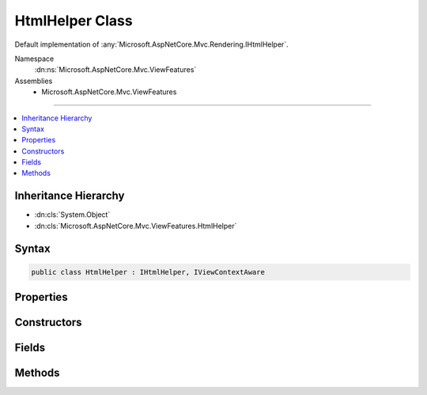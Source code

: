 

HtmlHelper Class
================






Default implementation of :any:`Microsoft.AspNetCore.Mvc.Rendering.IHtmlHelper`\.


Namespace
    :dn:ns:`Microsoft.AspNetCore.Mvc.ViewFeatures`
Assemblies
    * Microsoft.AspNetCore.Mvc.ViewFeatures

----

.. contents::
   :local:



Inheritance Hierarchy
---------------------


* :dn:cls:`System.Object`
* :dn:cls:`Microsoft.AspNetCore.Mvc.ViewFeatures.HtmlHelper`








Syntax
------

.. code-block:: csharp

    public class HtmlHelper : IHtmlHelper, IViewContextAware








.. dn:class:: Microsoft.AspNetCore.Mvc.ViewFeatures.HtmlHelper
    :hidden:

.. dn:class:: Microsoft.AspNetCore.Mvc.ViewFeatures.HtmlHelper

Properties
----------

.. dn:class:: Microsoft.AspNetCore.Mvc.ViewFeatures.HtmlHelper
    :noindex:
    :hidden:

    
    .. dn:property:: Microsoft.AspNetCore.Mvc.ViewFeatures.HtmlHelper.Html5DateRenderingMode
    
        
        :rtype: Microsoft.AspNetCore.Mvc.Rendering.Html5DateRenderingMode
    
        
        .. code-block:: csharp
    
            public Html5DateRenderingMode Html5DateRenderingMode
            {
                get;
                set;
            }
    
    .. dn:property:: Microsoft.AspNetCore.Mvc.ViewFeatures.HtmlHelper.IdAttributeDotReplacement
    
        
        :rtype: System.String
    
        
        .. code-block:: csharp
    
            public string IdAttributeDotReplacement
            {
                get;
            }
    
    .. dn:property:: Microsoft.AspNetCore.Mvc.ViewFeatures.HtmlHelper.MetadataProvider
    
        
        :rtype: Microsoft.AspNetCore.Mvc.ModelBinding.IModelMetadataProvider
    
        
        .. code-block:: csharp
    
            public IModelMetadataProvider MetadataProvider
            {
                get;
            }
    
    .. dn:property:: Microsoft.AspNetCore.Mvc.ViewFeatures.HtmlHelper.TempData
    
        
        :rtype: Microsoft.AspNetCore.Mvc.ViewFeatures.ITempDataDictionary
    
        
        .. code-block:: csharp
    
            public ITempDataDictionary TempData
            {
                get;
            }
    
    .. dn:property:: Microsoft.AspNetCore.Mvc.ViewFeatures.HtmlHelper.UrlEncoder
    
        
        :rtype: System.Text.Encodings.Web.UrlEncoder
    
        
        .. code-block:: csharp
    
            public UrlEncoder UrlEncoder
            {
                get;
            }
    
    .. dn:property:: Microsoft.AspNetCore.Mvc.ViewFeatures.HtmlHelper.ViewBag
    
        
        :rtype: System.Object
    
        
        .. code-block:: csharp
    
            public dynamic ViewBag
            {
                get;
            }
    
    .. dn:property:: Microsoft.AspNetCore.Mvc.ViewFeatures.HtmlHelper.ViewContext
    
        
        :rtype: Microsoft.AspNetCore.Mvc.Rendering.ViewContext
    
        
        .. code-block:: csharp
    
            public ViewContext ViewContext
            {
                get;
            }
    
    .. dn:property:: Microsoft.AspNetCore.Mvc.ViewFeatures.HtmlHelper.ViewData
    
        
        :rtype: Microsoft.AspNetCore.Mvc.ViewFeatures.ViewDataDictionary
    
        
        .. code-block:: csharp
    
            public ViewDataDictionary ViewData
            {
                get;
            }
    

Constructors
------------

.. dn:class:: Microsoft.AspNetCore.Mvc.ViewFeatures.HtmlHelper
    :noindex:
    :hidden:

    
    .. dn:constructor:: Microsoft.AspNetCore.Mvc.ViewFeatures.HtmlHelper.HtmlHelper(Microsoft.AspNetCore.Mvc.ViewFeatures.IHtmlGenerator, Microsoft.AspNetCore.Mvc.ViewEngines.ICompositeViewEngine, Microsoft.AspNetCore.Mvc.ModelBinding.IModelMetadataProvider, Microsoft.AspNetCore.Mvc.ViewFeatures.Internal.IViewBufferScope, System.Text.Encodings.Web.HtmlEncoder, System.Text.Encodings.Web.UrlEncoder)
    
        
    
        
        Initializes a new instance of the :any:`Microsoft.AspNetCore.Mvc.ViewFeatures.HtmlHelper` class.
    
        
    
        
        :type htmlGenerator: Microsoft.AspNetCore.Mvc.ViewFeatures.IHtmlGenerator
    
        
        :type viewEngine: Microsoft.AspNetCore.Mvc.ViewEngines.ICompositeViewEngine
    
        
        :type metadataProvider: Microsoft.AspNetCore.Mvc.ModelBinding.IModelMetadataProvider
    
        
        :type bufferScope: Microsoft.AspNetCore.Mvc.ViewFeatures.Internal.IViewBufferScope
    
        
        :type htmlEncoder: System.Text.Encodings.Web.HtmlEncoder
    
        
        :type urlEncoder: System.Text.Encodings.Web.UrlEncoder
    
        
        .. code-block:: csharp
    
            public HtmlHelper(IHtmlGenerator htmlGenerator, ICompositeViewEngine viewEngine, IModelMetadataProvider metadataProvider, IViewBufferScope bufferScope, HtmlEncoder htmlEncoder, UrlEncoder urlEncoder)
    

Fields
------

.. dn:class:: Microsoft.AspNetCore.Mvc.ViewFeatures.HtmlHelper
    :noindex:
    :hidden:

    
    .. dn:field:: Microsoft.AspNetCore.Mvc.ViewFeatures.HtmlHelper.ValidationInputCssClassName
    
        
        :rtype: System.String
    
        
        .. code-block:: csharp
    
            public static readonly string ValidationInputCssClassName
    
    .. dn:field:: Microsoft.AspNetCore.Mvc.ViewFeatures.HtmlHelper.ValidationInputValidCssClassName
    
        
        :rtype: System.String
    
        
        .. code-block:: csharp
    
            public static readonly string ValidationInputValidCssClassName
    
    .. dn:field:: Microsoft.AspNetCore.Mvc.ViewFeatures.HtmlHelper.ValidationMessageCssClassName
    
        
        :rtype: System.String
    
        
        .. code-block:: csharp
    
            public static readonly string ValidationMessageCssClassName
    
    .. dn:field:: Microsoft.AspNetCore.Mvc.ViewFeatures.HtmlHelper.ValidationMessageValidCssClassName
    
        
        :rtype: System.String
    
        
        .. code-block:: csharp
    
            public static readonly string ValidationMessageValidCssClassName
    
    .. dn:field:: Microsoft.AspNetCore.Mvc.ViewFeatures.HtmlHelper.ValidationSummaryCssClassName
    
        
        :rtype: System.String
    
        
        .. code-block:: csharp
    
            public static readonly string ValidationSummaryCssClassName
    
    .. dn:field:: Microsoft.AspNetCore.Mvc.ViewFeatures.HtmlHelper.ValidationSummaryValidCssClassName
    
        
        :rtype: System.String
    
        
        .. code-block:: csharp
    
            public static readonly string ValidationSummaryValidCssClassName
    

Methods
-------

.. dn:class:: Microsoft.AspNetCore.Mvc.ViewFeatures.HtmlHelper
    :noindex:
    :hidden:

    
    .. dn:method:: Microsoft.AspNetCore.Mvc.ViewFeatures.HtmlHelper.ActionLink(System.String, System.String, System.String, System.String, System.String, System.String, System.Object, System.Object)
    
        
    
        
        :type linkText: System.String
    
        
        :type actionName: System.String
    
        
        :type controllerName: System.String
    
        
        :type protocol: System.String
    
        
        :type hostname: System.String
    
        
        :type fragment: System.String
    
        
        :type routeValues: System.Object
    
        
        :type htmlAttributes: System.Object
        :rtype: Microsoft.AspNetCore.Html.IHtmlContent
    
        
        .. code-block:: csharp
    
            public IHtmlContent ActionLink(string linkText, string actionName, string controllerName, string protocol, string hostname, string fragment, object routeValues, object htmlAttributes)
    
    .. dn:method:: Microsoft.AspNetCore.Mvc.ViewFeatures.HtmlHelper.AnonymousObjectToHtmlAttributes(System.Object)
    
        
    
        
        Creates a dictionary of HTML attributes from the input object,
        translating underscores to dashes in each public instance property.
        
        If the object is already an :any:`System.Collections.Generic.IDictionary\`2` instance, then it is
        returned as-is.
        <example>
        <code>new { data_name="value" }</code> will translate to the entry <code>{ "data-name", "value" }</code>
        in the resulting dictionary.
        </example>
    
        
    
        
        :param htmlAttributes: Anonymous object describing HTML attributes.
        
        :type htmlAttributes: System.Object
        :rtype: System.Collections.Generic.IDictionary<System.Collections.Generic.IDictionary`2>{System.String<System.String>, System.Object<System.Object>}
        :return: A dictionary that represents HTML attributes.
    
        
        .. code-block:: csharp
    
            public static IDictionary<string, object> AnonymousObjectToHtmlAttributes(object htmlAttributes)
    
    .. dn:method:: Microsoft.AspNetCore.Mvc.ViewFeatures.HtmlHelper.AntiForgeryToken()
    
        
        :rtype: Microsoft.AspNetCore.Html.IHtmlContent
    
        
        .. code-block:: csharp
    
            public IHtmlContent AntiForgeryToken()
    
    .. dn:method:: Microsoft.AspNetCore.Mvc.ViewFeatures.HtmlHelper.BeginForm(System.String, System.String, System.Object, Microsoft.AspNetCore.Mvc.Rendering.FormMethod, System.Nullable<System.Boolean>, System.Object)
    
        
    
        
        :type actionName: System.String
    
        
        :type controllerName: System.String
    
        
        :type routeValues: System.Object
    
        
        :type method: Microsoft.AspNetCore.Mvc.Rendering.FormMethod
    
        
        :type antiforgery: System.Nullable<System.Nullable`1>{System.Boolean<System.Boolean>}
    
        
        :type htmlAttributes: System.Object
        :rtype: Microsoft.AspNetCore.Mvc.Rendering.MvcForm
    
        
        .. code-block:: csharp
    
            public MvcForm BeginForm(string actionName, string controllerName, object routeValues, FormMethod method, bool ? antiforgery, object htmlAttributes)
    
    .. dn:method:: Microsoft.AspNetCore.Mvc.ViewFeatures.HtmlHelper.BeginRouteForm(System.String, System.Object, Microsoft.AspNetCore.Mvc.Rendering.FormMethod, System.Nullable<System.Boolean>, System.Object)
    
        
    
        
        :type routeName: System.String
    
        
        :type routeValues: System.Object
    
        
        :type method: Microsoft.AspNetCore.Mvc.Rendering.FormMethod
    
        
        :type antiforgery: System.Nullable<System.Nullable`1>{System.Boolean<System.Boolean>}
    
        
        :type htmlAttributes: System.Object
        :rtype: Microsoft.AspNetCore.Mvc.Rendering.MvcForm
    
        
        .. code-block:: csharp
    
            public MvcForm BeginRouteForm(string routeName, object routeValues, FormMethod method, bool ? antiforgery, object htmlAttributes)
    
    .. dn:method:: Microsoft.AspNetCore.Mvc.ViewFeatures.HtmlHelper.CheckBox(System.String, System.Nullable<System.Boolean>, System.Object)
    
        
    
        
        :type expression: System.String
    
        
        :type isChecked: System.Nullable<System.Nullable`1>{System.Boolean<System.Boolean>}
    
        
        :type htmlAttributes: System.Object
        :rtype: Microsoft.AspNetCore.Html.IHtmlContent
    
        
        .. code-block:: csharp
    
            public IHtmlContent CheckBox(string expression, bool ? isChecked, object htmlAttributes)
    
    .. dn:method:: Microsoft.AspNetCore.Mvc.ViewFeatures.HtmlHelper.Contextualize(Microsoft.AspNetCore.Mvc.Rendering.ViewContext)
    
        
    
        
        :type viewContext: Microsoft.AspNetCore.Mvc.Rendering.ViewContext
    
        
        .. code-block:: csharp
    
            public virtual void Contextualize(ViewContext viewContext)
    
    .. dn:method:: Microsoft.AspNetCore.Mvc.ViewFeatures.HtmlHelper.CreateForm()
    
        
    
        
        Override this method to return an :any:`Microsoft.AspNetCore.Mvc.Rendering.MvcForm` subclass. That subclass may change
        :dn:meth:`Microsoft.AspNetCore.Mvc.ViewFeatures.HtmlHelper.EndForm` behavior.
    
        
        :rtype: Microsoft.AspNetCore.Mvc.Rendering.MvcForm
        :return: A new :any:`Microsoft.AspNetCore.Mvc.Rendering.MvcForm` instance.
    
        
        .. code-block:: csharp
    
            protected virtual MvcForm CreateForm()
    
    .. dn:method:: Microsoft.AspNetCore.Mvc.ViewFeatures.HtmlHelper.Display(System.String, System.String, System.String, System.Object)
    
        
    
        
        :type expression: System.String
    
        
        :type templateName: System.String
    
        
        :type htmlFieldName: System.String
    
        
        :type additionalViewData: System.Object
        :rtype: Microsoft.AspNetCore.Html.IHtmlContent
    
        
        .. code-block:: csharp
    
            public IHtmlContent Display(string expression, string templateName, string htmlFieldName, object additionalViewData)
    
    .. dn:method:: Microsoft.AspNetCore.Mvc.ViewFeatures.HtmlHelper.DisplayName(System.String)
    
        
    
        
        :type expression: System.String
        :rtype: System.String
    
        
        .. code-block:: csharp
    
            public string DisplayName(string expression)
    
    .. dn:method:: Microsoft.AspNetCore.Mvc.ViewFeatures.HtmlHelper.DisplayText(System.String)
    
        
    
        
        :type expression: System.String
        :rtype: System.String
    
        
        .. code-block:: csharp
    
            public string DisplayText(string expression)
    
    .. dn:method:: Microsoft.AspNetCore.Mvc.ViewFeatures.HtmlHelper.DropDownList(System.String, System.Collections.Generic.IEnumerable<Microsoft.AspNetCore.Mvc.Rendering.SelectListItem>, System.String, System.Object)
    
        
    
        
        :type expression: System.String
    
        
        :type selectList: System.Collections.Generic.IEnumerable<System.Collections.Generic.IEnumerable`1>{Microsoft.AspNetCore.Mvc.Rendering.SelectListItem<Microsoft.AspNetCore.Mvc.Rendering.SelectListItem>}
    
        
        :type optionLabel: System.String
    
        
        :type htmlAttributes: System.Object
        :rtype: Microsoft.AspNetCore.Html.IHtmlContent
    
        
        .. code-block:: csharp
    
            public IHtmlContent DropDownList(string expression, IEnumerable<SelectListItem> selectList, string optionLabel, object htmlAttributes)
    
    .. dn:method:: Microsoft.AspNetCore.Mvc.ViewFeatures.HtmlHelper.Editor(System.String, System.String, System.String, System.Object)
    
        
    
        
        :type expression: System.String
    
        
        :type templateName: System.String
    
        
        :type htmlFieldName: System.String
    
        
        :type additionalViewData: System.Object
        :rtype: Microsoft.AspNetCore.Html.IHtmlContent
    
        
        .. code-block:: csharp
    
            public IHtmlContent Editor(string expression, string templateName, string htmlFieldName, object additionalViewData)
    
    .. dn:method:: Microsoft.AspNetCore.Mvc.ViewFeatures.HtmlHelper.Encode(System.Object)
    
        
    
        
        :type value: System.Object
        :rtype: System.String
    
        
        .. code-block:: csharp
    
            public string Encode(object value)
    
    .. dn:method:: Microsoft.AspNetCore.Mvc.ViewFeatures.HtmlHelper.Encode(System.String)
    
        
    
        
        :type value: System.String
        :rtype: System.String
    
        
        .. code-block:: csharp
    
            public string Encode(string value)
    
    .. dn:method:: Microsoft.AspNetCore.Mvc.ViewFeatures.HtmlHelper.EndForm()
    
        
    
        
        .. code-block:: csharp
    
            public void EndForm()
    
    .. dn:method:: Microsoft.AspNetCore.Mvc.ViewFeatures.HtmlHelper.FormatValue(System.Object, System.String)
    
        
    
        
        :type value: System.Object
    
        
        :type format: System.String
        :rtype: System.String
    
        
        .. code-block:: csharp
    
            public string FormatValue(object value, string format)
    
    .. dn:method:: Microsoft.AspNetCore.Mvc.ViewFeatures.HtmlHelper.GenerateCheckBox(Microsoft.AspNetCore.Mvc.ViewFeatures.ModelExplorer, System.String, System.Nullable<System.Boolean>, System.Object)
    
        
    
        
        :type modelExplorer: Microsoft.AspNetCore.Mvc.ViewFeatures.ModelExplorer
    
        
        :type expression: System.String
    
        
        :type isChecked: System.Nullable<System.Nullable`1>{System.Boolean<System.Boolean>}
    
        
        :type htmlAttributes: System.Object
        :rtype: Microsoft.AspNetCore.Html.IHtmlContent
    
        
        .. code-block:: csharp
    
            protected virtual IHtmlContent GenerateCheckBox(ModelExplorer modelExplorer, string expression, bool ? isChecked, object htmlAttributes)
    
    .. dn:method:: Microsoft.AspNetCore.Mvc.ViewFeatures.HtmlHelper.GenerateDisplay(Microsoft.AspNetCore.Mvc.ViewFeatures.ModelExplorer, System.String, System.String, System.Object)
    
        
    
        
        :type modelExplorer: Microsoft.AspNetCore.Mvc.ViewFeatures.ModelExplorer
    
        
        :type htmlFieldName: System.String
    
        
        :type templateName: System.String
    
        
        :type additionalViewData: System.Object
        :rtype: Microsoft.AspNetCore.Html.IHtmlContent
    
        
        .. code-block:: csharp
    
            protected virtual IHtmlContent GenerateDisplay(ModelExplorer modelExplorer, string htmlFieldName, string templateName, object additionalViewData)
    
    .. dn:method:: Microsoft.AspNetCore.Mvc.ViewFeatures.HtmlHelper.GenerateDisplayName(Microsoft.AspNetCore.Mvc.ViewFeatures.ModelExplorer, System.String)
    
        
    
        
        :type modelExplorer: Microsoft.AspNetCore.Mvc.ViewFeatures.ModelExplorer
    
        
        :type expression: System.String
        :rtype: System.String
    
        
        .. code-block:: csharp
    
            protected virtual string GenerateDisplayName(ModelExplorer modelExplorer, string expression)
    
    .. dn:method:: Microsoft.AspNetCore.Mvc.ViewFeatures.HtmlHelper.GenerateDisplayText(Microsoft.AspNetCore.Mvc.ViewFeatures.ModelExplorer)
    
        
    
        
        :type modelExplorer: Microsoft.AspNetCore.Mvc.ViewFeatures.ModelExplorer
        :rtype: System.String
    
        
        .. code-block:: csharp
    
            protected virtual string GenerateDisplayText(ModelExplorer modelExplorer)
    
    .. dn:method:: Microsoft.AspNetCore.Mvc.ViewFeatures.HtmlHelper.GenerateDropDown(Microsoft.AspNetCore.Mvc.ViewFeatures.ModelExplorer, System.String, System.Collections.Generic.IEnumerable<Microsoft.AspNetCore.Mvc.Rendering.SelectListItem>, System.String, System.Object)
    
        
    
        
        :type modelExplorer: Microsoft.AspNetCore.Mvc.ViewFeatures.ModelExplorer
    
        
        :type expression: System.String
    
        
        :type selectList: System.Collections.Generic.IEnumerable<System.Collections.Generic.IEnumerable`1>{Microsoft.AspNetCore.Mvc.Rendering.SelectListItem<Microsoft.AspNetCore.Mvc.Rendering.SelectListItem>}
    
        
        :type optionLabel: System.String
    
        
        :type htmlAttributes: System.Object
        :rtype: Microsoft.AspNetCore.Html.IHtmlContent
    
        
        .. code-block:: csharp
    
            protected IHtmlContent GenerateDropDown(ModelExplorer modelExplorer, string expression, IEnumerable<SelectListItem> selectList, string optionLabel, object htmlAttributes)
    
    .. dn:method:: Microsoft.AspNetCore.Mvc.ViewFeatures.HtmlHelper.GenerateEditor(Microsoft.AspNetCore.Mvc.ViewFeatures.ModelExplorer, System.String, System.String, System.Object)
    
        
    
        
        :type modelExplorer: Microsoft.AspNetCore.Mvc.ViewFeatures.ModelExplorer
    
        
        :type htmlFieldName: System.String
    
        
        :type templateName: System.String
    
        
        :type additionalViewData: System.Object
        :rtype: Microsoft.AspNetCore.Html.IHtmlContent
    
        
        .. code-block:: csharp
    
            protected virtual IHtmlContent GenerateEditor(ModelExplorer modelExplorer, string htmlFieldName, string templateName, object additionalViewData)
    
    .. dn:method:: Microsoft.AspNetCore.Mvc.ViewFeatures.HtmlHelper.GenerateForm(System.String, System.String, System.Object, Microsoft.AspNetCore.Mvc.Rendering.FormMethod, System.Nullable<System.Boolean>, System.Object)
    
        
    
        
        Renders a <form> start tag to the response. When the user submits the form, the action with name
        <em>actionName</em> will process the request.
    
        
    
        
        :param actionName: The name of the action method.
        
        :type actionName: System.String
    
        
        :param controllerName: The name of the controller.
        
        :type controllerName: System.String
    
        
        :param routeValues: 
            An :any:`System.Object` that contains the parameters for a route. The parameters are retrieved through
            reflection by examining the properties of the :any:`System.Object`\. This :any:`System.Object` is typically
            created using :any:`System.Object` initializer syntax. Alternatively, an
            :any:`System.Collections.Generic.IDictionary\`2` instance containing the route parameters.
        
        :type routeValues: System.Object
    
        
        :param method: The HTTP method for processing the form, either GET or POST.
        
        :type method: Microsoft.AspNetCore.Mvc.Rendering.FormMethod
    
        
        :param antiforgery: 
            If <code>true</code>, <form> elements will include an antiforgery token.
            If <code>false</code>, suppresses the generation an <input> of type "hidden" with an antiforgery token.
            If <code>null</code>, <form> elements will include an antiforgery token only if
            <em>method</em> is not :dn:field:`Microsoft.AspNetCore.Mvc.Rendering.FormMethod.Get`\.
        
        :type antiforgery: System.Nullable<System.Nullable`1>{System.Boolean<System.Boolean>}
    
        
        :param htmlAttributes: 
            An :any:`System.Object` that contains the HTML attributes for the element. Alternatively, an
            :any:`System.Collections.Generic.IDictionary\`2` instance containing the HTML attributes.
        
        :type htmlAttributes: System.Object
        :rtype: Microsoft.AspNetCore.Mvc.Rendering.MvcForm
        :return: 
            An :any:`Microsoft.AspNetCore.Mvc.Rendering.MvcForm` instance which renders the </form> end tag when disposed.
    
        
        .. code-block:: csharp
    
            protected virtual MvcForm GenerateForm(string actionName, string controllerName, object routeValues, FormMethod method, bool ? antiforgery, object htmlAttributes)
    
    .. dn:method:: Microsoft.AspNetCore.Mvc.ViewFeatures.HtmlHelper.GenerateHidden(Microsoft.AspNetCore.Mvc.ViewFeatures.ModelExplorer, System.String, System.Object, System.Boolean, System.Object)
    
        
    
        
        :type modelExplorer: Microsoft.AspNetCore.Mvc.ViewFeatures.ModelExplorer
    
        
        :type expression: System.String
    
        
        :type value: System.Object
    
        
        :type useViewData: System.Boolean
    
        
        :type htmlAttributes: System.Object
        :rtype: Microsoft.AspNetCore.Html.IHtmlContent
    
        
        .. code-block:: csharp
    
            protected virtual IHtmlContent GenerateHidden(ModelExplorer modelExplorer, string expression, object value, bool useViewData, object htmlAttributes)
    
    .. dn:method:: Microsoft.AspNetCore.Mvc.ViewFeatures.HtmlHelper.GenerateId(System.String)
    
        
    
        
        :type expression: System.String
        :rtype: System.String
    
        
        .. code-block:: csharp
    
            protected virtual string GenerateId(string expression)
    
    .. dn:method:: Microsoft.AspNetCore.Mvc.ViewFeatures.HtmlHelper.GenerateIdFromName(System.String)
    
        
    
        
        :type fullName: System.String
        :rtype: System.String
    
        
        .. code-block:: csharp
    
            public string GenerateIdFromName(string fullName)
    
    .. dn:method:: Microsoft.AspNetCore.Mvc.ViewFeatures.HtmlHelper.GenerateLabel(Microsoft.AspNetCore.Mvc.ViewFeatures.ModelExplorer, System.String, System.String, System.Object)
    
        
    
        
        :type modelExplorer: Microsoft.AspNetCore.Mvc.ViewFeatures.ModelExplorer
    
        
        :type expression: System.String
    
        
        :type labelText: System.String
    
        
        :type htmlAttributes: System.Object
        :rtype: Microsoft.AspNetCore.Html.IHtmlContent
    
        
        .. code-block:: csharp
    
            protected virtual IHtmlContent GenerateLabel(ModelExplorer modelExplorer, string expression, string labelText, object htmlAttributes)
    
    .. dn:method:: Microsoft.AspNetCore.Mvc.ViewFeatures.HtmlHelper.GenerateListBox(Microsoft.AspNetCore.Mvc.ViewFeatures.ModelExplorer, System.String, System.Collections.Generic.IEnumerable<Microsoft.AspNetCore.Mvc.Rendering.SelectListItem>, System.Object)
    
        
    
        
        :type modelExplorer: Microsoft.AspNetCore.Mvc.ViewFeatures.ModelExplorer
    
        
        :type expression: System.String
    
        
        :type selectList: System.Collections.Generic.IEnumerable<System.Collections.Generic.IEnumerable`1>{Microsoft.AspNetCore.Mvc.Rendering.SelectListItem<Microsoft.AspNetCore.Mvc.Rendering.SelectListItem>}
    
        
        :type htmlAttributes: System.Object
        :rtype: Microsoft.AspNetCore.Html.IHtmlContent
    
        
        .. code-block:: csharp
    
            protected IHtmlContent GenerateListBox(ModelExplorer modelExplorer, string expression, IEnumerable<SelectListItem> selectList, object htmlAttributes)
    
    .. dn:method:: Microsoft.AspNetCore.Mvc.ViewFeatures.HtmlHelper.GenerateName(System.String)
    
        
    
        
        :type expression: System.String
        :rtype: System.String
    
        
        .. code-block:: csharp
    
            protected virtual string GenerateName(string expression)
    
    .. dn:method:: Microsoft.AspNetCore.Mvc.ViewFeatures.HtmlHelper.GeneratePassword(Microsoft.AspNetCore.Mvc.ViewFeatures.ModelExplorer, System.String, System.Object, System.Object)
    
        
    
        
        :type modelExplorer: Microsoft.AspNetCore.Mvc.ViewFeatures.ModelExplorer
    
        
        :type expression: System.String
    
        
        :type value: System.Object
    
        
        :type htmlAttributes: System.Object
        :rtype: Microsoft.AspNetCore.Html.IHtmlContent
    
        
        .. code-block:: csharp
    
            protected virtual IHtmlContent GeneratePassword(ModelExplorer modelExplorer, string expression, object value, object htmlAttributes)
    
    .. dn:method:: Microsoft.AspNetCore.Mvc.ViewFeatures.HtmlHelper.GenerateRadioButton(Microsoft.AspNetCore.Mvc.ViewFeatures.ModelExplorer, System.String, System.Object, System.Nullable<System.Boolean>, System.Object)
    
        
    
        
        :type modelExplorer: Microsoft.AspNetCore.Mvc.ViewFeatures.ModelExplorer
    
        
        :type expression: System.String
    
        
        :type value: System.Object
    
        
        :type isChecked: System.Nullable<System.Nullable`1>{System.Boolean<System.Boolean>}
    
        
        :type htmlAttributes: System.Object
        :rtype: Microsoft.AspNetCore.Html.IHtmlContent
    
        
        .. code-block:: csharp
    
            protected virtual IHtmlContent GenerateRadioButton(ModelExplorer modelExplorer, string expression, object value, bool ? isChecked, object htmlAttributes)
    
    .. dn:method:: Microsoft.AspNetCore.Mvc.ViewFeatures.HtmlHelper.GenerateRouteForm(System.String, System.Object, Microsoft.AspNetCore.Mvc.Rendering.FormMethod, System.Nullable<System.Boolean>, System.Object)
    
        
    
        
        Renders a <form> start tag to the response. The route with name <em>routeName</em>
        generates the <form>'s <code>action</code> attribute value.
    
        
    
        
        :param routeName: The name of the route.
        
        :type routeName: System.String
    
        
        :param routeValues: 
            An :any:`System.Object` that contains the parameters for a route. The parameters are retrieved through
            reflection by examining the properties of the :any:`System.Object`\. This :any:`System.Object` is typically
            created using :any:`System.Object` initializer syntax. Alternatively, an
            :any:`System.Collections.Generic.IDictionary\`2` instance containing the route parameters.
        
        :type routeValues: System.Object
    
        
        :param method: The HTTP method for processing the form, either GET or POST.
        
        :type method: Microsoft.AspNetCore.Mvc.Rendering.FormMethod
    
        
        :param antiforgery: 
            If <code>true</code>, <form> elements will include an antiforgery token.
            If <code>false</code>, suppresses the generation an <input> of type "hidden" with an antiforgery token.
            If <code>null</code>, <form> elements will include an antiforgery token only if
            <em>method</em> is not :dn:field:`Microsoft.AspNetCore.Mvc.Rendering.FormMethod.Get`\.
        
        :type antiforgery: System.Nullable<System.Nullable`1>{System.Boolean<System.Boolean>}
    
        
        :param htmlAttributes: 
            An :any:`System.Object` that contains the HTML attributes for the element. Alternatively, an
            :any:`System.Collections.Generic.IDictionary\`2` instance containing the HTML attributes.
        
        :type htmlAttributes: System.Object
        :rtype: Microsoft.AspNetCore.Mvc.Rendering.MvcForm
        :return: 
            An :any:`Microsoft.AspNetCore.Mvc.Rendering.MvcForm` instance which renders the </form> end tag when disposed.
    
        
        .. code-block:: csharp
    
            protected virtual MvcForm GenerateRouteForm(string routeName, object routeValues, FormMethod method, bool ? antiforgery, object htmlAttributes)
    
    .. dn:method:: Microsoft.AspNetCore.Mvc.ViewFeatures.HtmlHelper.GenerateTextArea(Microsoft.AspNetCore.Mvc.ViewFeatures.ModelExplorer, System.String, System.Int32, System.Int32, System.Object)
    
        
    
        
        :type modelExplorer: Microsoft.AspNetCore.Mvc.ViewFeatures.ModelExplorer
    
        
        :type expression: System.String
    
        
        :type rows: System.Int32
    
        
        :type columns: System.Int32
    
        
        :type htmlAttributes: System.Object
        :rtype: Microsoft.AspNetCore.Html.IHtmlContent
    
        
        .. code-block:: csharp
    
            protected virtual IHtmlContent GenerateTextArea(ModelExplorer modelExplorer, string expression, int rows, int columns, object htmlAttributes)
    
    .. dn:method:: Microsoft.AspNetCore.Mvc.ViewFeatures.HtmlHelper.GenerateTextBox(Microsoft.AspNetCore.Mvc.ViewFeatures.ModelExplorer, System.String, System.Object, System.String, System.Object)
    
        
    
        
        :type modelExplorer: Microsoft.AspNetCore.Mvc.ViewFeatures.ModelExplorer
    
        
        :type expression: System.String
    
        
        :type value: System.Object
    
        
        :type format: System.String
    
        
        :type htmlAttributes: System.Object
        :rtype: Microsoft.AspNetCore.Html.IHtmlContent
    
        
        .. code-block:: csharp
    
            protected virtual IHtmlContent GenerateTextBox(ModelExplorer modelExplorer, string expression, object value, string format, object htmlAttributes)
    
    .. dn:method:: Microsoft.AspNetCore.Mvc.ViewFeatures.HtmlHelper.GenerateValidationMessage(Microsoft.AspNetCore.Mvc.ViewFeatures.ModelExplorer, System.String, System.String, System.String, System.Object)
    
        
    
        
        :type modelExplorer: Microsoft.AspNetCore.Mvc.ViewFeatures.ModelExplorer
    
        
        :type expression: System.String
    
        
        :type message: System.String
    
        
        :type tag: System.String
    
        
        :type htmlAttributes: System.Object
        :rtype: Microsoft.AspNetCore.Html.IHtmlContent
    
        
        .. code-block:: csharp
    
            protected virtual IHtmlContent GenerateValidationMessage(ModelExplorer modelExplorer, string expression, string message, string tag, object htmlAttributes)
    
    .. dn:method:: Microsoft.AspNetCore.Mvc.ViewFeatures.HtmlHelper.GenerateValidationSummary(System.Boolean, System.String, System.Object, System.String)
    
        
    
        
        :type excludePropertyErrors: System.Boolean
    
        
        :type message: System.String
    
        
        :type htmlAttributes: System.Object
    
        
        :type tag: System.String
        :rtype: Microsoft.AspNetCore.Html.IHtmlContent
    
        
        .. code-block:: csharp
    
            protected virtual IHtmlContent GenerateValidationSummary(bool excludePropertyErrors, string message, object htmlAttributes, string tag)
    
    .. dn:method:: Microsoft.AspNetCore.Mvc.ViewFeatures.HtmlHelper.GenerateValue(System.String, System.Object, System.String, System.Boolean)
    
        
    
        
        :type expression: System.String
    
        
        :type value: System.Object
    
        
        :type format: System.String
    
        
        :type useViewData: System.Boolean
        :rtype: System.String
    
        
        .. code-block:: csharp
    
            protected virtual string GenerateValue(string expression, object value, string format, bool useViewData)
    
    .. dn:method:: Microsoft.AspNetCore.Mvc.ViewFeatures.HtmlHelper.GetEnumSelectList(Microsoft.AspNetCore.Mvc.ModelBinding.ModelMetadata)
    
        
    
        
        Returns a select list for the given <em>metadata</em>.
    
        
    
        
        :param metadata: :any:`Microsoft.AspNetCore.Mvc.ModelBinding.ModelMetadata` to generate a select list for.
        
        :type metadata: Microsoft.AspNetCore.Mvc.ModelBinding.ModelMetadata
        :rtype: System.Collections.Generic.IEnumerable<System.Collections.Generic.IEnumerable`1>{Microsoft.AspNetCore.Mvc.Rendering.SelectListItem<Microsoft.AspNetCore.Mvc.Rendering.SelectListItem>}
        :return: 
            An :any:`System.Collections.Generic.IEnumerable\`1` containing the select list for the given
            <em>metadata</em>.
    
        
        .. code-block:: csharp
    
            protected virtual IEnumerable<SelectListItem> GetEnumSelectList(ModelMetadata metadata)
    
    .. dn:method:: Microsoft.AspNetCore.Mvc.ViewFeatures.HtmlHelper.GetEnumSelectList(System.Type)
    
        
    
        
        :type enumType: System.Type
        :rtype: System.Collections.Generic.IEnumerable<System.Collections.Generic.IEnumerable`1>{Microsoft.AspNetCore.Mvc.Rendering.SelectListItem<Microsoft.AspNetCore.Mvc.Rendering.SelectListItem>}
    
        
        .. code-block:: csharp
    
            public IEnumerable<SelectListItem> GetEnumSelectList(Type enumType)
    
    .. dn:method:: Microsoft.AspNetCore.Mvc.ViewFeatures.HtmlHelper.GetEnumSelectList<TEnum>()
    
        
        :rtype: System.Collections.Generic.IEnumerable<System.Collections.Generic.IEnumerable`1>{Microsoft.AspNetCore.Mvc.Rendering.SelectListItem<Microsoft.AspNetCore.Mvc.Rendering.SelectListItem>}
    
        
        .. code-block:: csharp
    
            public IEnumerable<SelectListItem> GetEnumSelectList<TEnum>()where TEnum : struct
    
    .. dn:method:: Microsoft.AspNetCore.Mvc.ViewFeatures.HtmlHelper.GetFormMethodString(Microsoft.AspNetCore.Mvc.Rendering.FormMethod)
    
        
    
        
        Returns the HTTP method that handles form input (GET or POST) as a string.
    
        
    
        
        :param method: The HTTP method that handles the form.
        
        :type method: Microsoft.AspNetCore.Mvc.Rendering.FormMethod
        :rtype: System.String
        :return: The form method string, either "get" or "post".
    
        
        .. code-block:: csharp
    
            public static string GetFormMethodString(FormMethod method)
    
    .. dn:method:: Microsoft.AspNetCore.Mvc.ViewFeatures.HtmlHelper.Hidden(System.String, System.Object, System.Object)
    
        
    
        
        :type expression: System.String
    
        
        :type value: System.Object
    
        
        :type htmlAttributes: System.Object
        :rtype: Microsoft.AspNetCore.Html.IHtmlContent
    
        
        .. code-block:: csharp
    
            public IHtmlContent Hidden(string expression, object value, object htmlAttributes)
    
    .. dn:method:: Microsoft.AspNetCore.Mvc.ViewFeatures.HtmlHelper.Id(System.String)
    
        
    
        
        :type expression: System.String
        :rtype: System.String
    
        
        .. code-block:: csharp
    
            public string Id(string expression)
    
    .. dn:method:: Microsoft.AspNetCore.Mvc.ViewFeatures.HtmlHelper.Label(System.String, System.String, System.Object)
    
        
    
        
        :type expression: System.String
    
        
        :type labelText: System.String
    
        
        :type htmlAttributes: System.Object
        :rtype: Microsoft.AspNetCore.Html.IHtmlContent
    
        
        .. code-block:: csharp
    
            public IHtmlContent Label(string expression, string labelText, object htmlAttributes)
    
    .. dn:method:: Microsoft.AspNetCore.Mvc.ViewFeatures.HtmlHelper.ListBox(System.String, System.Collections.Generic.IEnumerable<Microsoft.AspNetCore.Mvc.Rendering.SelectListItem>, System.Object)
    
        
    
        
        :type expression: System.String
    
        
        :type selectList: System.Collections.Generic.IEnumerable<System.Collections.Generic.IEnumerable`1>{Microsoft.AspNetCore.Mvc.Rendering.SelectListItem<Microsoft.AspNetCore.Mvc.Rendering.SelectListItem>}
    
        
        :type htmlAttributes: System.Object
        :rtype: Microsoft.AspNetCore.Html.IHtmlContent
    
        
        .. code-block:: csharp
    
            public IHtmlContent ListBox(string expression, IEnumerable<SelectListItem> selectList, object htmlAttributes)
    
    .. dn:method:: Microsoft.AspNetCore.Mvc.ViewFeatures.HtmlHelper.Name(System.String)
    
        
    
        
        :type expression: System.String
        :rtype: System.String
    
        
        .. code-block:: csharp
    
            public string Name(string expression)
    
    .. dn:method:: Microsoft.AspNetCore.Mvc.ViewFeatures.HtmlHelper.ObjectToDictionary(System.Object)
    
        
    
        
        Creates a dictionary from an object, by adding each public instance property as a key with its associated
        value to the dictionary. It will expose public properties from derived types as well. This is typically
        used with objects of an anonymous type.
        
        If the <em>value</em> is already an :any:`System.Collections.Generic.IDictionary\`2` instance, then it
        is returned as-is.
        <example>
        <code>new { data_name="value" }</code> will translate to the entry <code>{ "data_name", "value" }</code>
        in the resulting dictionary.
        </example>
    
        
    
        
        :param value: The :any:`System.Object` to be converted.
        
        :type value: System.Object
        :rtype: System.Collections.Generic.IDictionary<System.Collections.Generic.IDictionary`2>{System.String<System.String>, System.Object<System.Object>}
        :return: The created dictionary of property names and property values.
    
        
        .. code-block:: csharp
    
            public static IDictionary<string, object> ObjectToDictionary(object value)
    
    .. dn:method:: Microsoft.AspNetCore.Mvc.ViewFeatures.HtmlHelper.PartialAsync(System.String, System.Object, Microsoft.AspNetCore.Mvc.ViewFeatures.ViewDataDictionary)
    
        
    
        
        :type partialViewName: System.String
    
        
        :type model: System.Object
    
        
        :type viewData: Microsoft.AspNetCore.Mvc.ViewFeatures.ViewDataDictionary
        :rtype: System.Threading.Tasks.Task<System.Threading.Tasks.Task`1>{Microsoft.AspNetCore.Html.IHtmlContent<Microsoft.AspNetCore.Html.IHtmlContent>}
    
        
        .. code-block:: csharp
    
            public Task<IHtmlContent> PartialAsync(string partialViewName, object model, ViewDataDictionary viewData)
    
    .. dn:method:: Microsoft.AspNetCore.Mvc.ViewFeatures.HtmlHelper.Password(System.String, System.Object, System.Object)
    
        
    
        
        :type expression: System.String
    
        
        :type value: System.Object
    
        
        :type htmlAttributes: System.Object
        :rtype: Microsoft.AspNetCore.Html.IHtmlContent
    
        
        .. code-block:: csharp
    
            public IHtmlContent Password(string expression, object value, object htmlAttributes)
    
    .. dn:method:: Microsoft.AspNetCore.Mvc.ViewFeatures.HtmlHelper.RadioButton(System.String, System.Object, System.Nullable<System.Boolean>, System.Object)
    
        
    
        
        :type expression: System.String
    
        
        :type value: System.Object
    
        
        :type isChecked: System.Nullable<System.Nullable`1>{System.Boolean<System.Boolean>}
    
        
        :type htmlAttributes: System.Object
        :rtype: Microsoft.AspNetCore.Html.IHtmlContent
    
        
        .. code-block:: csharp
    
            public IHtmlContent RadioButton(string expression, object value, bool ? isChecked, object htmlAttributes)
    
    .. dn:method:: Microsoft.AspNetCore.Mvc.ViewFeatures.HtmlHelper.Raw(System.Object)
    
        
    
        
        :type value: System.Object
        :rtype: Microsoft.AspNetCore.Html.IHtmlContent
    
        
        .. code-block:: csharp
    
            public IHtmlContent Raw(object value)
    
    .. dn:method:: Microsoft.AspNetCore.Mvc.ViewFeatures.HtmlHelper.Raw(System.String)
    
        
    
        
        :type value: System.String
        :rtype: Microsoft.AspNetCore.Html.IHtmlContent
    
        
        .. code-block:: csharp
    
            public IHtmlContent Raw(string value)
    
    .. dn:method:: Microsoft.AspNetCore.Mvc.ViewFeatures.HtmlHelper.RenderPartialAsync(System.String, System.Object, Microsoft.AspNetCore.Mvc.ViewFeatures.ViewDataDictionary)
    
        
    
        
        :type partialViewName: System.String
    
        
        :type model: System.Object
    
        
        :type viewData: Microsoft.AspNetCore.Mvc.ViewFeatures.ViewDataDictionary
        :rtype: System.Threading.Tasks.Task
    
        
        .. code-block:: csharp
    
            public Task RenderPartialAsync(string partialViewName, object model, ViewDataDictionary viewData)
    
    .. dn:method:: Microsoft.AspNetCore.Mvc.ViewFeatures.HtmlHelper.RenderPartialCoreAsync(System.String, System.Object, Microsoft.AspNetCore.Mvc.ViewFeatures.ViewDataDictionary, System.IO.TextWriter)
    
        
    
        
        :type partialViewName: System.String
    
        
        :type model: System.Object
    
        
        :type viewData: Microsoft.AspNetCore.Mvc.ViewFeatures.ViewDataDictionary
    
        
        :type writer: System.IO.TextWriter
        :rtype: System.Threading.Tasks.Task
    
        
        .. code-block:: csharp
    
            protected virtual Task RenderPartialCoreAsync(string partialViewName, object model, ViewDataDictionary viewData, TextWriter writer)
    
    .. dn:method:: Microsoft.AspNetCore.Mvc.ViewFeatures.HtmlHelper.RouteLink(System.String, System.String, System.String, System.String, System.String, System.Object, System.Object)
    
        
    
        
        :type linkText: System.String
    
        
        :type routeName: System.String
    
        
        :type protocol: System.String
    
        
        :type hostName: System.String
    
        
        :type fragment: System.String
    
        
        :type routeValues: System.Object
    
        
        :type htmlAttributes: System.Object
        :rtype: Microsoft.AspNetCore.Html.IHtmlContent
    
        
        .. code-block:: csharp
    
            public IHtmlContent RouteLink(string linkText, string routeName, string protocol, string hostName, string fragment, object routeValues, object htmlAttributes)
    
    .. dn:method:: Microsoft.AspNetCore.Mvc.ViewFeatures.HtmlHelper.TextArea(System.String, System.String, System.Int32, System.Int32, System.Object)
    
        
    
        
        :type expression: System.String
    
        
        :type value: System.String
    
        
        :type rows: System.Int32
    
        
        :type columns: System.Int32
    
        
        :type htmlAttributes: System.Object
        :rtype: Microsoft.AspNetCore.Html.IHtmlContent
    
        
        .. code-block:: csharp
    
            public IHtmlContent TextArea(string expression, string value, int rows, int columns, object htmlAttributes)
    
    .. dn:method:: Microsoft.AspNetCore.Mvc.ViewFeatures.HtmlHelper.TextBox(System.String, System.Object, System.String, System.Object)
    
        
    
        
        :type expression: System.String
    
        
        :type value: System.Object
    
        
        :type format: System.String
    
        
        :type htmlAttributes: System.Object
        :rtype: Microsoft.AspNetCore.Html.IHtmlContent
    
        
        .. code-block:: csharp
    
            public IHtmlContent TextBox(string expression, object value, string format, object htmlAttributes)
    
    .. dn:method:: Microsoft.AspNetCore.Mvc.ViewFeatures.HtmlHelper.ValidationMessage(System.String, System.String, System.Object, System.String)
    
        
    
        
        :type expression: System.String
    
        
        :type message: System.String
    
        
        :type htmlAttributes: System.Object
    
        
        :type tag: System.String
        :rtype: Microsoft.AspNetCore.Html.IHtmlContent
    
        
        .. code-block:: csharp
    
            public IHtmlContent ValidationMessage(string expression, string message, object htmlAttributes, string tag)
    
    .. dn:method:: Microsoft.AspNetCore.Mvc.ViewFeatures.HtmlHelper.ValidationSummary(System.Boolean, System.String, System.Object, System.String)
    
        
    
        
        :type excludePropertyErrors: System.Boolean
    
        
        :type message: System.String
    
        
        :type htmlAttributes: System.Object
    
        
        :type tag: System.String
        :rtype: Microsoft.AspNetCore.Html.IHtmlContent
    
        
        .. code-block:: csharp
    
            public IHtmlContent ValidationSummary(bool excludePropertyErrors, string message, object htmlAttributes, string tag)
    
    .. dn:method:: Microsoft.AspNetCore.Mvc.ViewFeatures.HtmlHelper.Value(System.String, System.String)
    
        
    
        
        :type expression: System.String
    
        
        :type format: System.String
        :rtype: System.String
    
        
        .. code-block:: csharp
    
            public string Value(string expression, string format)
    

